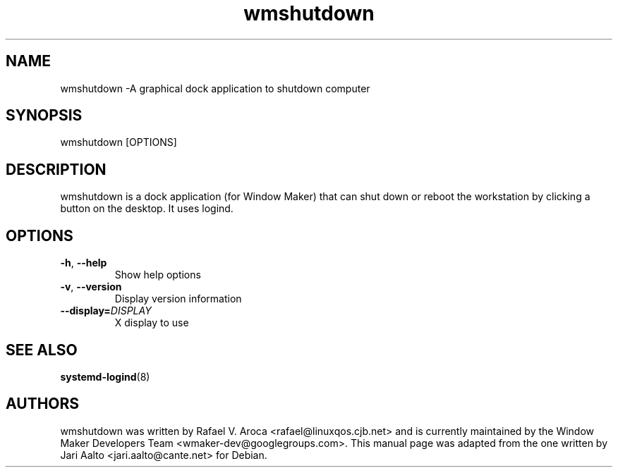 .TH wmshutdown 1 2014-10-25
.SH NAME
wmshutdown \-A graphical dock application to shutdown computer
.SH SYNOPSIS
wmshutdown [OPTIONS]
.SH DESCRIPTION
wmshutdown is a dock application (for Window Maker) that can shut down or
reboot the workstation by clicking a button on the desktop.  It uses logind.
.SH OPTIONS
.TP
\fB-h\fR, \fB\-\-help\fR
Show help options
.TP
\fB-v\fR, \fB\-\-version\fR
Display version information
.TP
\fB\-\-display=\fIDISPLAY\fR
X display to use
.SH SEE ALSO
\fBsystemd-logind\fR(8)
.SH AUTHORS
wmshutdown was written by Rafael V. Aroca <rafael@linuxqos.cjb.net> and
is currently maintained by the Window Maker Developers Team
<wmaker-dev@googlegroups.com>.
This manual page was adapted from the one written by Jari Aalto
<jari.aalto@cante.net> for Debian.
